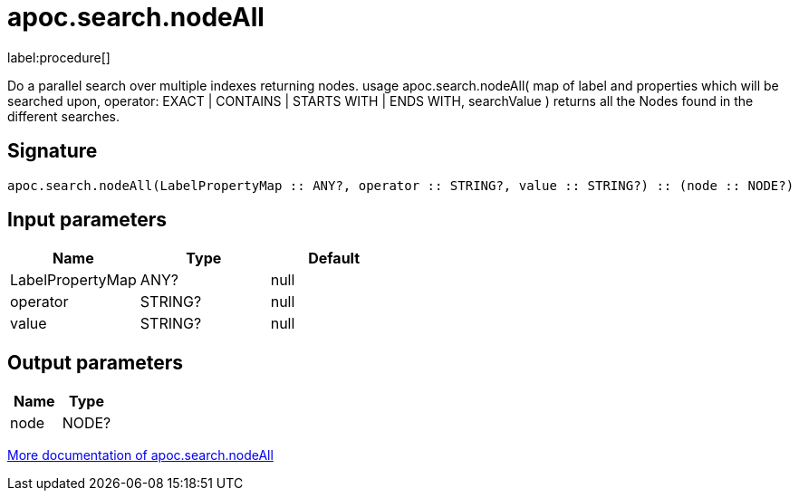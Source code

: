 ////
This file is generated by DocsTest, so don't change it!
////

= apoc.search.nodeAll
:description: This section contains reference documentation for the apoc.search.nodeAll procedure.

label:procedure[]

[.emphasis]
Do a parallel search over multiple indexes returning nodes. usage apoc.search.nodeAll( map of label and properties which will be searched upon, operator: EXACT | CONTAINS | STARTS WITH | ENDS WITH, searchValue ) returns all the Nodes found in the different searches.

== Signature

[source]
----
apoc.search.nodeAll(LabelPropertyMap :: ANY?, operator :: STRING?, value :: STRING?) :: (node :: NODE?)
----

== Input parameters
[.procedures, opts=header]
|===
| Name | Type | Default 
|LabelPropertyMap|ANY?|null
|operator|STRING?|null
|value|STRING?|null
|===

== Output parameters
[.procedures, opts=header]
|===
| Name | Type 
|node|NODE?
|===

xref::graph-querying/parallel-node-search.adoc[More documentation of apoc.search.nodeAll,role=more information]


